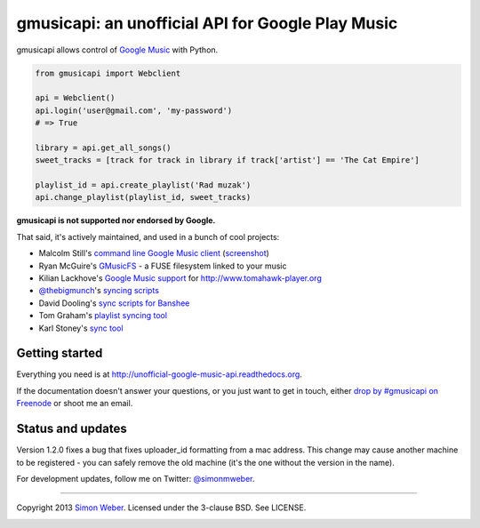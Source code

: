 gmusicapi: an unofficial API for Google Play Music
==================================================

gmusicapi allows control of
`Google Music <http://music.google.com>`__ with Python.


.. code-block:: python

    from gmusicapi import Webclient
    
    api = Webclient()
    api.login('user@gmail.com', 'my-password')
    # => True

    library = api.get_all_songs()
    sweet_tracks = [track for track in library if track['artist'] == 'The Cat Empire']

    playlist_id = api.create_playlist('Rad muzak')
    api.change_playlist(playlist_id, sweet_tracks)
    
**gmusicapi is not supported nor endorsed by Google.**

That said, it's actively maintained, and used in a bunch of cool projects:

-  Malcolm Still's `command line Google Music client <https://github.com/mstill/thunner>`__
   (`screenshot <http://i.imgur.com/Mwl0k.png>`__)
-  Ryan McGuire's `GMusicFS <https://github.com/EnigmaCurry/GMusicFS>`__ - a FUSE
   filesystem linked to your music
-  Kilian Lackhove's `Google Music support <https://github.com/crabmanX/google-music-resolver>`__
   for http://www.tomahawk-player.org
-  `@thebigmunch <https://github.com/thebigmunch>`__'s `syncing scripts <https://github.com/thebigmunch/gmusicapi-scripts>`__
-  David Dooling's `sync scripts for Banshee <https://github.com/ddgenome/banshee-helper-scripts>`__
-  Tom Graham's `playlist syncing tool <https://github.com/Tyris/m3uGoogleMusicSync>`__
-  Karl Stoney's `sync tool <https://github.com/Stono/GoogleMusicSync>`__


Getting started
---------------
Everything you need is at http://unofficial-google-music-api.readthedocs.org.

If the documentation doesn't answer your questions, or you just want to get
in touch, either `drop by #gmusicapi on Freenode
<http://webchat.freenode.net/?channels=gmusicapi>`__ or shoot me an email.

Status and updates
------------------

.. image:: https://travis-ci.org/simon-weber/Unofficial-Google-Music-API.png?branch=develop
        :target: https://travis-ci.org/simon-weber/Unofficial-Google-Music-API

Version 1.2.0 fixes a bug that fixes uploader_id formatting from a mac address.
This change may cause another machine to be registered - you can safely remove the
old machine (it's the one without the version in the name).

For development updates, follow me on Twitter:
`@simonmweber <https://twitter.com/simonmweber>`__.

------------

Copyright 2013 `Simon Weber <http://www.simonmweber.com>`__.
Licensed under the 3-clause BSD. See LICENSE.

.. image:: https://cruel-carlota.pagodabox.com/68a92ecf6b6590372f435fb2674d072e
